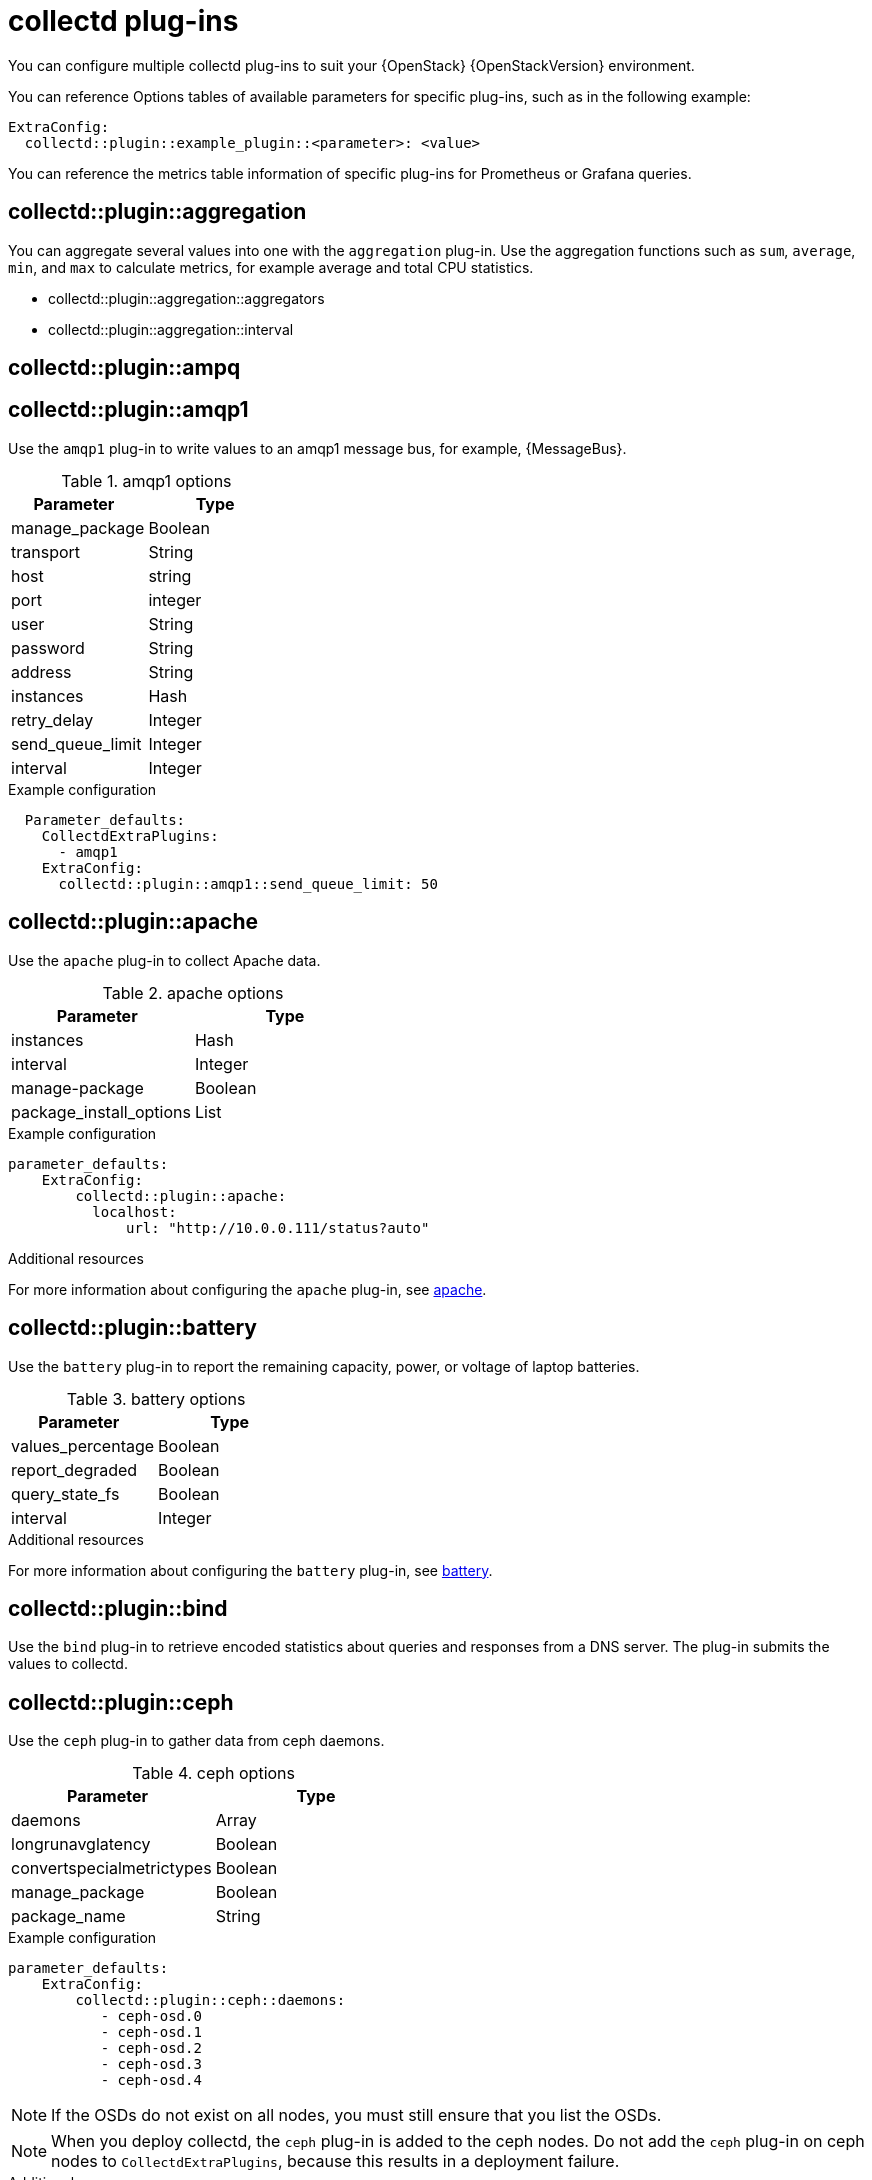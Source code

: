 //:appendix-caption: Appendix
// Module included in the following assemblies:
//
// <List assemblies here, each on a new line>

// This module can be included from assemblies using the following include statement:
// include::<path>/ref_collectd-plugins.adoc[leveloffset=+1]

// The file name and the ID are based on the module title. For example:
// * file name: ref_my-reference-a.adoc
// * ID: [id='ref_my-reference-a_{context}']
// * Title: = My reference A
//
// The ID is used as an anchor for linking to the module. Avoid changing
// it after the module has been published to ensure existing links are not
// broken.
[id='collectd-plugins_{context}']
//
// The `context` attribute enables module reuse. Every module's ID includes
// {context}, which ensures that the module has a unique ID even if it is
// reused multiple times in a guide.
//:context: appendix
//
// In the title, include nouns that are used in the body text. This helps
// readers and search engines find information quickly.
//[appendix]
//[[appe-stf-collectd-plugins]]
= collectd plug-ins

ifeval::["{build}" == "downstream"]
[IMPORTANT]
Red Hat is currently updating the plug-in information in this guide for this release.
endif::[]

You can configure multiple collectd plug-ins to suit your {OpenStack} {OpenStackVersion} environment.

//The following list of headers shows the available heat template `ExtraConfig` options that you can set to override the defaults. Each section provides the general configuration name for the `ExtraConfig` option. For example, if there is a collectd plugin called `example_plugin`, the header is in the format of collectd::plugin::example_plugin.

You can reference Options tables of available parameters for specific plug-ins, such as in the following example:
----
ExtraConfig:
  collectd::plugin::example_plugin::<parameter>: <value>
----

You can reference the metrics table information of specific plug-ins for Prometheus or Grafana queries.

[discrete]
== collectd::plugin::aggregation

You can aggregate several values into one with the `aggregation` plug-in. Use the aggregation functions such as `sum`, `average`, `min`, and `max` to calculate metrics, for example average and total CPU statistics.

* collectd::plugin::aggregation::aggregators
* collectd::plugin::aggregation::interval

[discrete]
== collectd::plugin::ampq


[discrete]
== collectd::plugin::amqp1

Use the `amqp1` plug-in to write values to an amqp1 message bus, for example, {MessageBus}.

.Options

.amqp1 options
[cols="50%,50%"]
|===
|Parameter  |Type

|manage_package
|Boolean

|transport
|String

|host
|string

|port
|integer

|user
|String

|password
|String

|address
|String

|instances
|Hash

|retry_delay
|Integer

|send_queue_limit
|Integer

|interval
|Integer
|===

.Example configuration

----
  Parameter_defaults:
    CollectdExtraPlugins:
      - amqp1
    ExtraConfig:
      collectd::plugin::amqp1::send_queue_limit: 50
----

[discrete]
== collectd::plugin::apache

Use the `apache` plug-in to collect Apache data.

.apache options
[cols="50%,50%"]
|===
|Parameter  |Type

|instances |Hash

|interval |Integer

|manage-package |Boolean

|package_install_options |List

|===

.Example configuration
----
parameter_defaults:
    ExtraConfig:
        collectd::plugin::apache:
          localhost:
              url: "http://10.0.0.111/status?auto"
----


.Additional resources

For more information about configuring the `apache` plug-in, see https://collectd.org/documentation/manpages/collectd.conf.5.shtml#plugin_apache[apache].

[discrete]
== collectd::plugin::battery

Use the `battery` plug-in to report the remaining capacity, power, or voltage of laptop batteries.

.battery options
[cols="50%,50%"]
|===
|Parameter  |Type

|values_percentage |Boolean

|report_degraded |Boolean

|query_state_fs |Boolean

|interval | Integer
|===


.Additional resources

For more information about configuring the `battery` plug-in, see https://collectd.org/documentation/manpages/collectd.conf.5.shtml#plugin_ceph[battery].


[discrete]
== collectd::plugin::bind

Use the `bind` plug-in to retrieve encoded statistics about queries and responses from a DNS server. The plug-in submits the values to collectd.

[discrete]
==  collectd::plugin::ceph

Use the `ceph` plug-in to gather data from ceph daemons.

.ceph options
[cols="50%,50%"]
|===
|Parameter  |Type

|daemons |Array

|longrunavglatency |Boolean

|convertspecialmetrictypes |Boolean

|manage_package |Boolean

|package_name |String
|===

.Example configuration
----
parameter_defaults:
    ExtraConfig:
        collectd::plugin::ceph::daemons:
           - ceph-osd.0
           - ceph-osd.1
           - ceph-osd.2
           - ceph-osd.3
           - ceph-osd.4
----

[NOTE]
If the OSDs do not exist on all nodes, you must still ensure that you list the OSDs.

[NOTE]
When you deploy collectd, the `ceph` plug-in is added to the ceph nodes. Do not add the `ceph` plug-in on ceph nodes to `CollectdExtraPlugins`, because this results in a deployment failure. 

.Additional resources

For more information about configuring the `ceph` plug-in, see https://collectd.org/documentation/manpages/collectd.conf.5.shtml#plugin_ceph[ceph].



[discrete]
== collectd::plugins::cgroups

Use the `cgroups` plug-in to collect information for processes in a cgroup.

.cgroups options
[cols="50%,50%"]
|===
|Parameter  |Type

|ignore_selected
|Boolean

|interval
|Integer

|cgroups
|List
|===

.Additional resources

For more information about configuring the `cgroups` plug-in, see https://collectd.org/documentation/manpages/collectd.conf.5.shtml#plugin_cgroups[cgroups].

[discrete]
== collectd::plugin::chrony

[discrete]
== collectd::plugin::connectivity

[discrete]
== collectd::plugin::conntrack

* None
[discrete]
== collectd::plugin::contextswitch

* collectd::plugin::contextswitch::interval

[discrete]
== collectd::plugin::cpu

Use the `cpu` plug-in to monitor the time the CPU spends in various states, for example, idle, executing user code, executing system code, waiting for IO-operations, and other states.

The `cpu` plug-in collects `_jiffies_` , not percentage values. The value of a jiffy depends on the clock frequency of your hardware platform, and therefore is not an absolute time interval unit.

To get a percentage value, set the Boolean parameters `reportbycpu` and `reportbystate` to `true`, and then you can set the Boolean parameter `valuespercentage` to true.



.cpu metrics
[cols="20%,30%,50%"]
|===
|Name  |Description | Query

|idle
|Amount of idle time
|collectd_cpu_total{...,type_instance='idle'}

|interrupt
|CPU blocked by interrupts
|collectd_cpu_total{...,type_instance='interrupt'}

|nice
|Amount of time running low priority processes
|collectd_cpu_total{...,type_instance='nice'}

|softirq
|Amount of cycles spent in servicing interrupt requests
|collectd_cpu_total{...,type_instance='waitirq'}

|steal
|The percentage of time a virtual CPU waits for a real CPU while the hypervisor is servicing another virtual processor
|collectd_cpu_total{...,type_instance='steal'}

|system
|Amount spent on system level (kernel)
|collectd_cpu_total{...,type_instance='system'}

|user
|Jiffies used by user processes
|collectd_cpu_total{...,type_instance='user'}

|wait
|CPU waiting on outstanding I/O request
|collectd_cpu_total{...,type_instance='wait'}
|===

.cpu options
[cols="50%,50%"]
|===
|Parameter  |Type

|reportbystate
|Boolean

|valuespercentage
|Boolean

|reportbycpu
|Boolean

|reportnumcpu
|Boolean

|reportgueststate
|Boolean

|subtractgueststate
|Boolean

|interval
|Integer
|===

.Example configuration

----
parameter_defaults:
    CollectdExtraPlugins:
      - cpu
    ExtraConfig:
        collectd::plugin::cpu::reportbystate: true
----

.Additional resources

For more information about configuring the `cpu` plug-in, see https://collectd.org/documentation/manpages/collectd.conf.5.shtml#plugin_cpu[cpu plug-in].

[discrete]
== collectd::plugin::cpufreq
* None

[discrete]
== collectd::plugin::cpusleep

[discrete]
== collectd::plugin::csv

* collectd::plugin::csv::datadir
* collectd::plugin::csv::storerates
* collectd::plugin::csv::interval

[discrete]
== collectd::plugin::curl_json

[discrete]
== collectd::plugin::curl

[discrete]
== collectd::plugin::curl_xml

[discrete]
== collectd::plugin::dbi

[discrete]
== collectd::plugin::df

Use the `df` plug-in to collect file system usage information.

.df metrics
[cols="20%,30%,50%"]
|===
|Name  |Description | Query

|free
|Amount of free space
|collectd_df_df_complex{..., type_instance="free"}

|reserved
|reserved disk space
|collectd_df_df_complex{..., type_instance="reserved"}

|used
|used disk space
|collectd_df_df_complex{..., type_instance="used"}
|===


.df options
[cols="50%,50%"]
|===
|Parameter  |Type

|devices |Array

|fstypes |Array

|ignoreselected |Boolean

|mountpoints |Array

|reportbydevice |Boolean

|reportinodes |Boolean

|reportreserved |Boolean

|valuesabsolute |Boolean

|valuespercentage |Boolean

|===

.Example configuration

----
parameter_defaults:
    CollectdExtraPlugins:
      - df
    ExtraConfig:
        collectd::plugin::df::FStype: "ext4"
----

.Additional resources

For more information about configuring the `df` plug-in, see https://collectd.org/documentation/manpages/collectd.conf.5.shtml#plugin_df[df plug-in].

[discrete]
== collectd::plugin::disk

Use the `disk` plug-in to collect performance statistics of hard-disks and, if supported, partitions.

* collectd::plugin::disk::disks
* collectd::plugin::disk::ignoreselected
* collectd::plugin::disk::udevnameattr
* collectd::plugin::disk::interval

[discrete]
== collectd::plugin::dns

[discrete]
== collectd::plugin::dpdk_telemetry

[discrete]
== collectd::plugin::entropy

* collectd::plugin::entropy::interval

[discrete]
== collectd::plugin::ethstat

* collectd::plugin::ethstat::interfaces
* collectd::plugin::ethstat::maps
* collectd::plugin::ethstat::mappedonly
* collectd::plugin::ethstat::interval

[discrete]
== collectd::plugin::exec
* collectd::plugin::exec::commands
* collectd::plugin::exec::commands_defaults
* collectd::plugin::exec::globals
* collectd::plugin::exec::interval

[discrete]
== collectd::plugin::fhcount
* collectd::plugin::fhcount::valuesabsolute
* collectd::plugin::fhcount::valuespercentage
* collectd::plugin::fhcount::interval

[discrete]
== collectd::plugin::filecount
* collectd::plugin::filecount::directories
* collectd::plugin::filecount::interval

[discrete]
== collectd::plugin::fscache
* None

[discrete]
== collectd-hddtemp
* collectd::plugin::hddtemp::host
* collectd::plugin::hddtemp::port
* collectd::plugin::hddtemp::interval

[discrete]
== collectd-hugepages
* collectd::plugin::hugepages::report_per_node_hp
* collectd::plugin::hugepages::report_root_hp
* collectd::plugin::hugepages::values_pages
* collectd::plugin::hugepages::values_bytes
* collectd::plugin::hugepages::values_percentage
* collectd::plugin::hugepages::interval

[discrete]
== collectd::plugin::intel_pmu

[discrete]
== collectd::plugin::intel_rdt

[discrete]
== collectd::plugin::interface
* collectd::plugin::interface::interfaces
* collectd::plugin::interface::ignoreselected
* collectd::plugin::interface::reportinactive
* Collectd::plugin::interface::interval

[discrete]
== collectd::plugin::ipc
* None

[discrete]
== collectd::plugin::ipmi
* collectd::plugin::ipmi::ignore_selected
* collectd::plugin::ipmi::notify_sensor_add
* collectd::plugin::ipmi::notify_sensor_remove
* collectd::plugin::ipmi::notify_sensor_not_present
* collectd::plugin::ipmi::sensors
* collectd::plugin::ipmi::interval

[discrete]
== collectd::plugin::iptables

[discrete]
== collectd::plugin::irq
* collectd::plugin::irq::irqs
* collectd::plugin::irq::ignoreselected
* collectd::plugin::irq::interval

[discrete]
== collectd::plugin::load

Use the `load` plug-in to collect the system load and to get overview on  system use.

* collectd::plugin::load::report_relative
* collectd::plugin::load::interval

[discrete]
== collectd::plugin::logfile
* collectd::plugin::logfile::log_level
* collectd::plugin::logfile::log_file
* collectd::plugin::logfile::log_timestamp
* collectd::plugin::logfile::print_severity
* collectd::plugin::logfile::interval

[discrete]
== collectd::plugin::log_logstash

[discrete]
== collectd::plugin::madwifi

[discrete]
== collectd::plugin::match_empty_counter

[discrete]
== collectd::plugin::match_hashed

[discrete]
== collectd::plugin::match_regex

[discrete]
== collectd::plugin::match_timediff

[discrete]
== collectd::plugin::match_value

[discrete]
== collectd::plugin::mbmon

[discrete]
== collectd::plugin::mcelog

Use the `mcelog` plug-in to send notifications and statistics relevant to Machine Check Exceptions when they occur. Configure `mcelog` to run on the platform in daemon mode and ensure that logging capabilities are enabled.

.mcelog options
[cols="50%,50%"]
|===
|Parameter  |Type

|Mcelogfile |String

|Memory |Hash { mcelogclientsocket[string], persistentnotification[boolean] }

|===

.Example configuration
----
parameter_defaults:
    CollectdExtraPlugins: mcelog
    CollectdEnableMcelog: true
----

.Additional resources
* For more information about configuring the `mcelog` plug-in, see https://collectd.org/documentation/manpages/collectd.conf.5.shtml#plugin_mcelog[mcelog].

[discrete]
== collectd::plugin::md

[discrete]
== collectd::plugin::memcachec

[discrete]
== collectd::plugin::memcached

* collectd::plugin::memcached::instances
* collectd::plugin::memcached::interval

[discrete]
== collectd::plugin::memory

* collectd::plugin::memory::valuesabsolute
* collectd::plugin::memory::valuespercentage
* collectd::plugin::memory::interval
collectd-multimeter

[discrete]
== collectd::plugin::multimeter

[discrete]
== collectd::plugin::mysql

* collectd::plugin::mysql::interval

[discrete]
== collectd::plugin::netlink
* collectd::plugin::netlink::interfaces
* collectd::plugin::netlink::verboseinterfaces
* collectd::plugin::netlink::qdiscs
* collectd::plugin::netlink::classes
* collectd::plugin::netlink::filters
* collectd::plugin::netlink::ignoreselected
* collectd::plugin::netlink::interval

[discrete]
== collectd::plugin::network

* collectd::plugin::network::timetolive
* collectd::plugin::network::maxpacketsize
* collectd::plugin::network::forward
* collectd::plugin::network::reportstats
* collectd::plugin::network::listeners
* collectd::plugin::network::servers
* collectd::plugin::network::interval

[discrete]
== collectd::plugin::nfs
* collectd::plugin::nfs::interval

[discrete]
== collectd::plugin::notify_nagios

[discrete]
== collectd::plugin::ntpd

* collectd::plugin::ntpd::host
* collectd::plugin::ntpd::port
* collectd::plugin::ntpd::reverselookups
* collectd::plugin::ntpd::includeunitid
* collectd::plugin::ntpd::interval

[discrete]
== collectd::plugin::numa
* None

[discrete]
== collectd::plugin::olsrd

[discrete]
== collectd::plugin::openldap

[discrete]
== collectd::plugin::openvpn

* collectd::plugin::openvpn::statusfile
* collectd::plugin::openvpn::improvednamingschema
* collectd::plugin::openvpn::collectcompression
* collectd::plugin::openvpn::collectindividualusers
* collectd::plugin::openvpn::collectusercount
* collectd::plugin::openvpn::interval

[discrete]
== collectd::plugin::ovs_stats

Use the `ovs_stats` plug-in to collect statistics of OVS connected interfaces. This plug-in uses the OVSDB management protocol (RFC7047) monitor mechanism to get statistics from OVSDB.

.ovs_stats options
[cols="50%,50%"]
|===
|Parameter  |Type

|address
|String

|bridges
|List

|port
|Integer

|socket
|String
|===


.Example configuration
This is an example of how to enable the ovs_stats plugin. If you deploy your overcloud with OVS, you do not need to enable the plugin.
----
    parameter_defaults:
        CollectdExtraPlugins:
          - ovs_stats
        ExtraConfig:
          collectd::plugin::ovs_stats::socket: '/run/openvswitch/db.sock'
----

.Additional resources

* For more information about configuring the `ovs_stats` plug-in, see https://collectd.org/documentation/manpages/collectd.conf.5.shtml#plugin_ovs_stats[ovs_stats].

[discrete]
== collectd::plugin::pcie_errors

Use the `pcie_errors` plug-in to poll PCI config space for baseline and Advanced Error Reporting (AER) errors, and to parse syslog for AER events. Errors are reported through notifications.

.pcie_errors options
[cols="50%,50%"]
|===
|Parameter  |Type

|source |Enum (sysfs, proc)

|access |String

|reportmasked |Boolean

|persistent_notifications |Boolean
|===

.Example configuration

----
parameter_defaults:
    CollectdExtraPlugins:
       - pcie_errors
----

.Additional resources

* For more information about configuring the `pcie_errors` plug-in, see https://github.com/collectd/collectd/blob/main/src/collectd.conf.pod#plugin-pcie_errors[pcie_errors upstream].

[discrete]
== collectd::plugin::ping
* collectd::plugin::ping::hosts
* collectd::plugin::ping::timeout
* collectd::plugin::ping::ttl
* collectd::plugin::ping::source_address
* collectd::plugin::ping::device
* collectd::plugin::ping::max_missed
* collectd::plugin::ping::size
* collectd::plugin::ping::interval

[discrete]
== collectd::plugin::powerdns
* collectd::plugin::powerdns::interval
* collectd::plugin::powerdns::servers
* collectd::plugin::powerdns::recursors
* collectd::plugin::powerdns::local_socket
* collectd::plugin::powerdns::interval

[discrete]
== collectd::plugin::processes
* collectd::plugin::processes::processes
* collectd::plugin::processes::process_matches
* collectd::plugin::processes::collect_context_switch
* collectd::plugin::processes::collect_file_descriptor
* collectd::plugin::processes::collect_memory_maps
* collectd::plugin::powerdns::interval

[discrete]
== collectd::plugin::protocols
* collectd::plugin::protocols::ignoreselected
* collectd::plugin::protocols::values

[discrete]
== collectd::plugin::python

[discrete]
== collectd::plugin::sensors

[discrete]
== collectd::plugin::serial

[discrete]
== collectd::plugin::smart

* collectd::plugin::smart::disks
* collectd::plugin::smart::ignoreselected
* collectd::plugin::smart::interval

[discrete]
== collectd::plugin::snmp

[discrete]
== collectd::plugin::snmp_agent

Use the `snmp_agent` plug-in as an SNMP subagent to map collectd metrics to relevant OIDs. The snmp agent also requires a running snmpd service.

.Example configuration:

----
parameter_defaults:
    CollectdExtraPlugins:
        snmp_agent
resource_registry:
    OS::TripleO::Services::Snmp: /usr/share/openstack-tripleo-heat-
templates/deployment/snmp/snmp-baremetal-puppet.yaml
----

.Additional resources:

For more information about how to configure `snmp_agent`, see  https://collectd.org/documentation/manpages/collectd.conf.5.shtml#plugin_snmp_agent[snmp_agent].

[discrete]
== collectd::plugin::statsd
* collectd::plugin::statsd::host
* collectd::plugin::statsd::port
* collectd::plugin::statsd::deletecounters
* collectd::plugin::statsd::deletetimers
* collectd::plugin::statsd::deletegauges
* collectd::plugin::statsd::deletesets
* collectd::plugin::statsd::countersum
* collectd::plugin::statsd::timerpercentile
* collectd::plugin::statsd::timerlower
* collectd::plugin::statsd::timerupper
* collectd::plugin::statsd::timersum
* collectd::plugin::statsd::timercount
* collectd::plugin::statsd::interval

[discrete]
== collectd::plugin::swap
* collectd::plugin::swap::reportbydevice
* collectd::plugin::swap::reportbytes
* collectd::plugin::swap::valuesabsolute
* collectd::plugin::swap::valuespercentage
* collectd::plugin::swap::reportio
* collectd::plugin::swap::interval

[discrete]
== collectd::plugin::sysevent

[discrete]
== collectd::plugin::syslog

* collectd::plugin::syslog::log_level
* collectd::plugin::syslog::notify_level
* collectd::plugin::syslog::interval

[discrete]
== collectd::plugin::table

* collectd::plugin::table::tables
* collectd::plugin::table::interval

[discrete]
== collectd::plugin::tail

* collectd::plugin::tail::files
* collectd::plugin::tail::interval

[discrete]
== collectd::plugin::tail_csv
* collectd::plugin::tail_csv::metrics
* collectd::plugin::tail_csv::files

[discrete]
== collectd::plugin::target_notification

[discrete]
== collectd::plugin::target_replace

[discrete]
== collectd::plugin::target_scale

[discrete]
== collectd::plugin::target_set

[discrete]
== collectd::plugin::target_v5upgrade

[discrete]
== collectd::plugin::tcpconns

* collectd::plugin::tcpconns::localports
* collectd::plugin::tcpconns::remoteports
* collectd::plugin::tcpconns::listening
* collectd::plugin::tcpconns::allportssummary
* collectd::plugin::tcpconns::interval

[discrete]
== collectd::plugin::ted

[discrete]
== collectd::plugin::thermal

* collectd::plugin::thermal::devices
* collectd::plugin::thermal::ignoreselected
* collectd::plugin::thermal::interval

[discrete]
== collectd::plugin::threshold
* collectd::plugin::threshold::types
* collectd::plugin::threshold::plugins
* collectd::plugin::threshold::hosts
* collectd::plugin::threshold::interval

[discrete]
== collectd::plugin::turbostat
* collectd::plugin::turbostat::core_c_states
* collectd::plugin::turbostat::package_c_states
* collectd::plugin::turbostat::system_management_interrupt
* collectd::plugin::turbostat::digital_temperature_sensor
* collectd::plugin::turbostat::tcc_activation_temp
* collectd::plugin::turbostat::running_average_power_limit
* collectd::plugin::turbostat::logical_core_names

[discrete]
== collectd::plugin::unixsock

[discrete]
== collectd::plugin::uptime

* collectd::plugin::uptime::interval

[discrete]
== collectd::plugin::users
* collectd::plugin::users::interval

[discrete]
== collectd::plugin::uuid
* collectd::plugin::uuid::uuid_file
* collectd::plugin::uuid::interval

[discrete]
== collectd::plugin::virt

Use the `virt` plug-in to collect CPU, disk, network load and other metrics for virtual machines on the host. Metrics are collected through the `libvirt` API.

.virt options
[cols="50%,50%"]
|===
|Parameter  |Type

|connection |String

|refresh_interval |Hash

|domain |String

|block_device |String

|interface_device |String

|ignore_selected |Boolean

|plugin_instance_format |String

|hostname_format |String

|interface_format |String

|extra_stats |String

|===

.Example configuration

----
ExtraConfig:
    collectd::plugin::virt::plugin_instance_format: name
----

.Additional resources

For more information about configuring the `virt` plug-in, see https://collectd.org/documentation/manpages/collectd.conf.5.shtml#plugin_virt[virt].

[discrete]
== collectd::plugin::vmem

* collectd::plugin::vmem::verbose
* collectd::plugin::vmem::interval

[discrete]
== collectd::plugin::vserver

[discrete]
== collectd::plugin::wireless

[discrete]
== collectd::plugin::write_graphite

* collectd::plugin::write_graphite::carbons
* collectd::plugin::write_graphite::carbon_defaults
* collectd::plugin::write_graphite::globals

[discrete]
== collectd::plugin::write_http

Use the `write_http` output plug-in to submit values to an HTTP server by using POST requests and encoding metrics with JSON or using the `PUTVAL` command.

.write_http options
[cols="50%,50%"]
|===
|Parameter  |Type

|ensure
|Enum['present', 'absent']

|nodes
|Hash[String, Hash[String, Scalar]]

|urls
|Hash[String, Hash[String, Scalar]]

|manage_package
|Boolean

|===

.Example configuration

----
parameter_defaults:
    CollectdExtraPlugins:
      - write_http
    ExtraConfig:
        collectd::plugin::write_http::nodes:
            collectd:
                url: “http://collectd.tld.org/collectd”
                metrics: true
                header: “X-Custom-Header: custom_value"
----

.Additional resources

* For more information about configuring the `write_http` plug-in, see https://collectd.org/wiki/index.php/Plugin:Write_HTTP[write_http].

[discrete]
== collectd::plugin::write_kafka

Use the `write_kafka` plug-in to send values to a Kafka topic. The configuration of the `write_kafka` plug-in consists of one or more topic blocks. Each block is given a unique name and specifies one Kafka producer. Inside the topic block, the following per-topic options are understood:

.write_kafka options
[cols="50%,50%"]
|===
|Parameter  |Type

|kafka_hosts |Array[String]

|kafka_port |Integer

|topics |Hash

|properties |Hash

|meta |Hash

|===

.Example configuration:

----
parameter_defaults:
    CollectdExtraPlugins:
       - write_kafka
    ExtraConfig:
      collectd::plugin::write_kafka::kafka_hosts:
        - nodeA
        - nodeB
      collectd::plugin::write_kafka::topics:
        some_events:
          format: JSON

----

.Additional resources:

For more information about how to configure the `write_kafka` plug-in, see https://collectd.org/documentation/manpages/collectd.conf.5.shtml#plugin_write_kafka[write_kafka].

[discrete]
== collectd::plugin::write_log

* collectd::plugin::write_log::format

[discrete]
== collectd::plugin::zfs_arc

* None


ifdef::parent-context[:context: {parent-context}]
ifndef::parent-context[:!context:]
